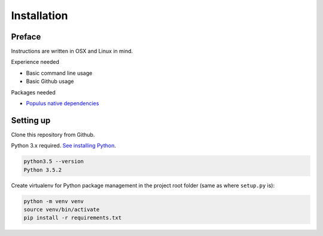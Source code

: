 .. highlight:: shell

============
Installation
============

Preface
^^^^^^^

Instructions are written in OSX and Linux in mind.

Experience needed

* Basic command line usage

* Basic Github usage

Packages needed

* `Populus native dependencies <http://populus.readthedocs.io/en/latest/quickstart.html>`_

Setting up
^^^^^^^^^^

Clone this repository from Github.

Python 3.x required. `See installing Python <https://www.python.org/downloads/>`_.

.. code-block:: console

     python3.5 --version
     Python 3.5.2

Create virtualenv for Python package management in the project root folder (same as where ``setup.py`` is):

.. code-block:: console

    python -m venv venv
    source venv/bin/activate
    pip install -r requirements.txt
